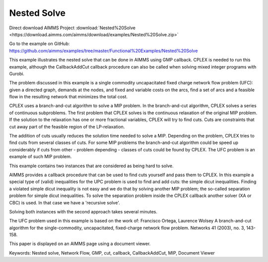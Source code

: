 Nested Solve
============
.. meta::
   :keywords: Nested solve, Network Flow, GMP, cut, callback, CallbackAddCut, MIP, Document Viewer
   :description: This example illustrates the nested solve that can be done in AIMMS using GMP callback.

Direct download AIMMS Project :download:`Nested%20Solve <https://download.aimms.com/aimms/download/examples/Nested%20Solve.zip>`

Go to the example on GitHub:
https://github.com/aimms/examples/tree/master/Functional%20Examples/Nested%20Solve

This example illustrates the nested solve that can be done in AIMMS using GMP callback. CPLEX is needed to run this example, although the CallbackAddCut callback procedure can also be called when solving mixed integer programs with Gurobi.

The problem discussed in this example is a single commodity uncapacitated fixed charge network flow problem (UFC):  
given a directed graph, demands at the nodes, and fixed and variable costs on the arcs, find a set of arcs and a feasible flow in the resulting network that minimizes the total cost. 

CPLEX uses a branch-and-cut algorithm to solve a MIP problem. In the branch-and-cut algorithm, CPLEX solves a series of continuous subproblems. The first problem that CPLEX solves is the continuous relaxation of the original MIP problem. If the solution to the relaxation has one or more fractional variables, CPLEX will try to find cuts. Cuts are constraints that cut away part of the feasible region of the LP-relaxation.

The addition of cuts usually reduces the solution time needed to solve a MIP. Depending on the problem, CPLEX tries to find cuts from several classes of cuts. For some MIP problems the branch-and-cut algorithm could be speed up considerably if cuts from other - problem depending - classes of cuts could be found by CPLEX. The UFC problem is an example of such MIP problem.

This example contains two instances that are considered as being hard to solve.

AIMMS provides a callback procedure that can be used to find cuts yourself and pass them to CPLEX. In this example a special type of (valid) inequalities for the UPC problem is used to find and add cuts: the simple dicut inequalities. Finding a violated simple dicut inequality is not easy and we do that by solving another MIP problem; the so-called separation problem for simple dicut inequalities. To solve the separation problem inside the CPLEX callback another solver (XA or CBC) is used. In that case we have a 'recursive solve'.

Solving both instances with the second approach takes several minutes.

The UFC problem used in this example is based on the work of:
Francisco Ortega, Laurence Wolsey
A branch-and-cut algorithm for the single-commodity, uncapacitated, fixed-charge network flow problem.
Networks 41 (2003), no. 3, 143-158. 

This paper is displayed on an AIMMS page using a document viewer. 

Keywords:
Nested solve, Network Flow, GMP, cut, callback, CallbackAddCut, MIP, Document Viewer


